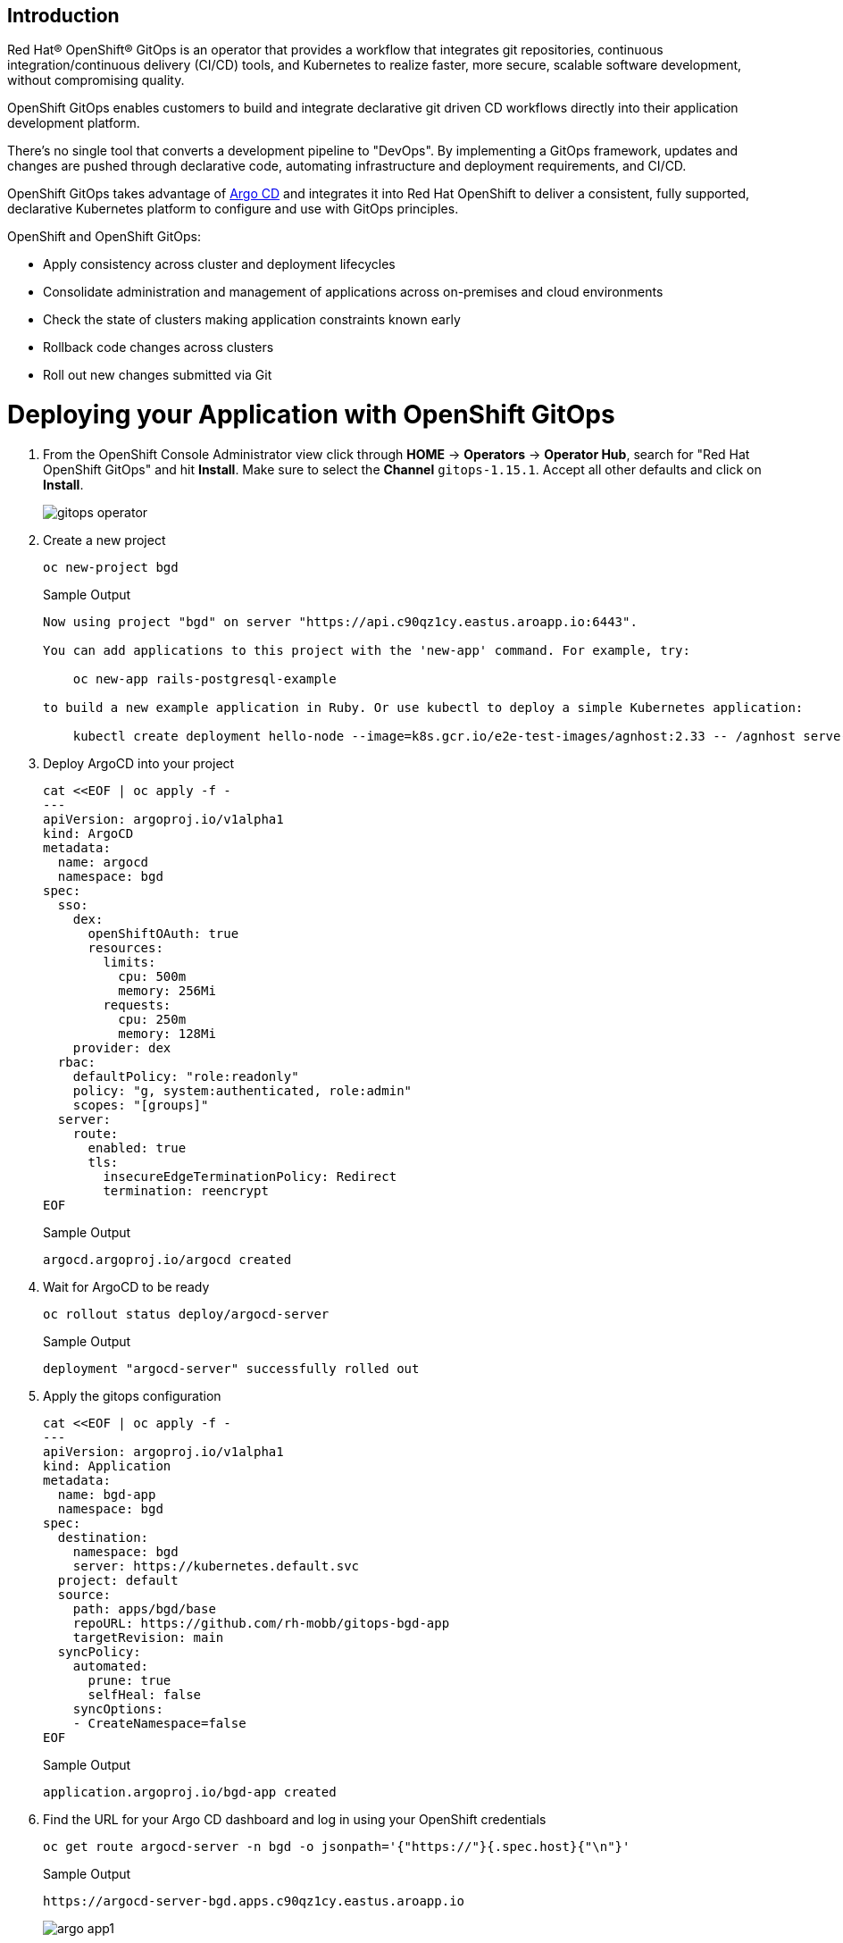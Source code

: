 == Introduction

Red Hat® OpenShift® GitOps is an operator that provides a workflow that integrates git repositories, continuous integration/continuous delivery (CI/CD) tools, and Kubernetes to realize faster, more secure, scalable software development, without compromising quality.

OpenShift GitOps enables customers to build and integrate declarative git driven CD workflows directly into their application development platform. 

There's no single tool that converts a development pipeline to "DevOps". By implementing a GitOps framework, updates and changes are pushed through declarative code, automating infrastructure and deployment requirements, and CI/CD.

OpenShift GitOps takes advantage of https://argoproj.github.io/cd[Argo CD] and integrates it into Red Hat OpenShift to deliver a consistent, fully supported, declarative Kubernetes platform to configure and use with GitOps principles.

OpenShift and OpenShift GitOps:

* Apply consistency across cluster and deployment lifecycles
* Consolidate administration and management of applications across on-premises and cloud environments
* Check the state of clusters making application constraints known early
* Rollback code changes across clusters
* Roll out new changes submitted via Git

= Deploying your Application with OpenShift GitOps

. From the OpenShift Console Administrator view click through *HOME* \-> *Operators* \-> *Operator Hub*, search for "Red Hat OpenShift GitOps" and hit *Install*. Make sure to select the *Channel* `gitops-1.15.1`. Accept all other defaults and click on *Install*.
+
image::../media/gitops_operator.png[]

. Create a new project
+
[source,sh,role=execute]
----
oc new-project bgd
----
+
.Sample Output
[source,text,options=nowrap]
----
Now using project "bgd" on server "https://api.c90qz1cy.eastus.aroapp.io:6443".

You can add applications to this project with the 'new-app' command. For example, try:

    oc new-app rails-postgresql-example

to build a new example application in Ruby. Or use kubectl to deploy a simple Kubernetes application:

    kubectl create deployment hello-node --image=k8s.gcr.io/e2e-test-images/agnhost:2.33 -- /agnhost serve-hostname
----

. Deploy ArgoCD into your project
+
[source,sh,role=execute]
----
cat <<EOF | oc apply -f -
---
apiVersion: argoproj.io/v1alpha1
kind: ArgoCD
metadata:
  name: argocd
  namespace: bgd
spec:
  sso:
    dex:
      openShiftOAuth: true
      resources:
        limits:
          cpu: 500m
          memory: 256Mi
        requests:
          cpu: 250m
          memory: 128Mi
    provider: dex
  rbac:
    defaultPolicy: "role:readonly"
    policy: "g, system:authenticated, role:admin"
    scopes: "[groups]"
  server:
    route:
      enabled: true
      tls:
        insecureEdgeTerminationPolicy: Redirect
        termination: reencrypt
EOF
----
+
.Sample Output
[source,text,options=nowrap]
----
argocd.argoproj.io/argocd created
----

. Wait for ArgoCD to be ready
+
[source,sh,role=execute]
----
oc rollout status deploy/argocd-server
----
+
.Sample Output
[source,text,options=nowrap]
----
deployment "argocd-server" successfully rolled out
----

. Apply the gitops configuration
+
[source,sh,role=execute]
----
cat <<EOF | oc apply -f -
---
apiVersion: argoproj.io/v1alpha1
kind: Application
metadata:
  name: bgd-app
  namespace: bgd
spec:
  destination:
    namespace: bgd
    server: https://kubernetes.default.svc
  project: default
  source:
    path: apps/bgd/base
    repoURL: https://github.com/rh-mobb/gitops-bgd-app
    targetRevision: main
  syncPolicy:
    automated:
      prune: true
      selfHeal: false
    syncOptions:
    - CreateNamespace=false
EOF
----
+
.Sample Output
[source,text,options=nowrap]
----
application.argoproj.io/bgd-app created
----

. Find the URL for your Argo CD dashboard and log in using your OpenShift credentials
+
[source,sh,role=execute]
----
oc get route argocd-server -n bgd -o jsonpath='{"https://"}{.spec.host}{"\n"}'
----
+
.Sample Output
[source,text,options=nowrap]
----
https://argocd-server-bgd.apps.c90qz1cy.eastus.aroapp.io
----
+
image::../media/argo_app1.png[]

. Click on the Application *bgd-app* to show its topology
+
image::../media/argo_sync.png[]

. Verify that OpenShift sees the Deployment as rolled out
+
[source,sh,role=execute]
----
oc rollout status deploy/bgd -n bgd
----
+
.Sample Output
[source,text,options=nowrap]
----
deployment "bgd" successfully rolled out
----

. Get the route and browse to it in your browser
+
[source,sh,role=execute]
----
oc get route bgd -n bgd -o jsonpath='{"https://"}{.spec.host}{"\n"}'
----
+
.Sample Output
[source,text,options=nowrap]
----
https://bgd-bgd.apps.c90qz1cy.eastus.aroapp.io
----

. You should see a green box in the website like so
+
image::../media/bgd_green.png[]

. Patch the OpenShift resource to force it to be out of sync with git
+
[source,sh,role=execute]
----
oc patch deploy/bgd --type='json' \
   -p='[{"op": "replace", "path":
   "/spec/template/spec/containers/0/env/0/value", "value":"blue"}]'
----
+
.Sample Output
[source,text,options=nowrap]
----
deployment.apps/bgd patched
----

. Refresh your browser and you should see a blue box in the website like so
+
image::../media/app_blue.png[]

. Meanwhile check ArgoCD it should show the application as out of sync.
Click the *Sync* button and then click on *Synchronize* to have it revert the change you made in OpenShift
+
image::../media/sync_bgd.png[]

. Check again, you should see a green box in the website like so
+
image::../media/bgd_green.png[]

. Patch the ArgoCD application to automatically self heal
+
[source,sh,role=execute]
----
oc patch application bgd-app --type merge \
   -p='{"spec":{"syncPolicy":{"automated":{"selfHeal": true}}}}'
----
+
.Sample Output
[source,text,options=nowrap]
----
application.argoproj.io/bgd-app patched
----

. Change the Application again and watch the ArgoCD web gui, you should see the change made in the cluster get quickly reverted back to match what is in github.
+
[source,sh,role=execute]
----
oc patch deploy/bgd --type='json' \
   -p='[{"op": "replace", "path":
   "/spec/template/spec/containers/0/env/0/value", "value":"blue"}]'
----
+
.Sample Output
[source,text,options=nowrap]
----
deployment.apps/bgd patched
----
+
[INFO]
====
The self healing may happen so fast you don't even see it happen.
====

== Summary 

Here you learned how to:

* Install OpenShift GitOps
* Deploy an application using GitOps
* Synchronize application configuration and configure self-healing with GitOps
